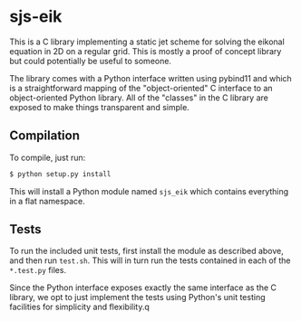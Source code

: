 * sjs-eik

  This is a C library implementing a static jet scheme for solving the
  eikonal equation in 2D on a regular grid. This is mostly a proof of
  concept library but could potentially be useful to someone.

  The library comes with a Python interface written using pybind11 and
  which is a straightforward mapping of the "object-oriented" C
  interface to an object-oriented Python library. All of the "classes"
  in the C library are exposed to make things transparent and simple.

** Compilation

   To compile, just run:

#+BEGIN_SRC sh
$ python setup.py install
#+END_SRC

   This will install a Python module named ~sjs_eik~ which contains
   everything in a flat namespace.

** Tests

   To run the included unit tests, first install the module as
   described above, and then run ~test.sh~. This will in turn run the
   tests contained in each of the ~*.test.py~ files.

   Since the Python interface exposes exactly the same interface as
   the C library, we opt to just implement the tests using Python's
   unit testing facilities for simplicity and flexibility.q
